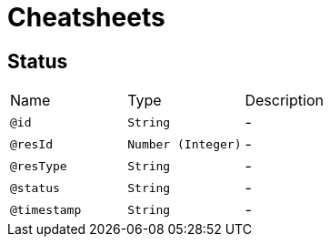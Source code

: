 = Cheatsheets

[[Status]]
== Status


[cols=">25%,25%,50%"]
[frame="topbot"]
|===
^|Name | Type ^| Description
|[[id]]`@id`|`String`|-
|[[resId]]`@resId`|`Number (Integer)`|-
|[[resType]]`@resType`|`String`|-
|[[status]]`@status`|`String`|-
|[[timestamp]]`@timestamp`|`String`|-
|===

